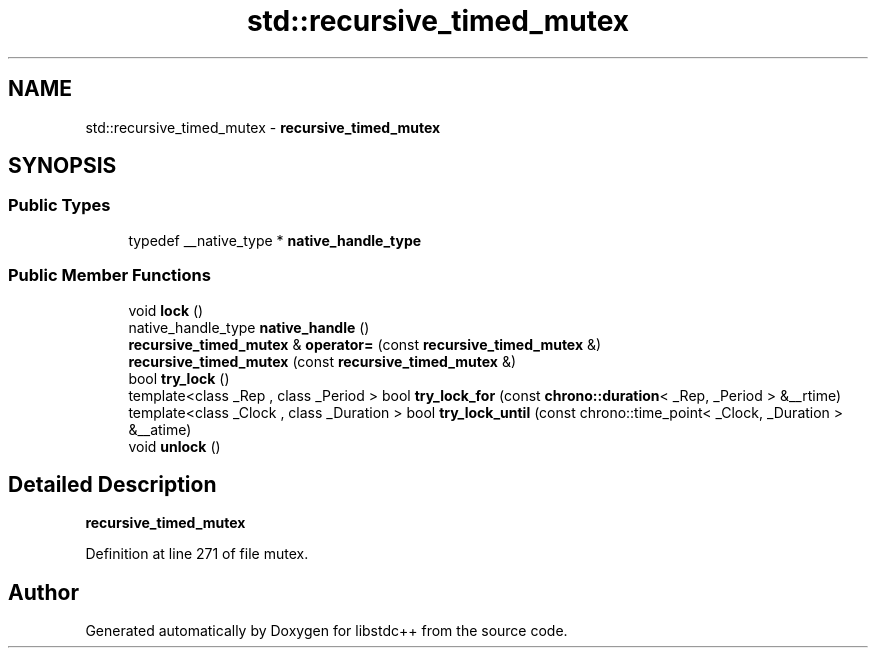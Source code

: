 .TH "std::recursive_timed_mutex" 3 "21 Apr 2009" "libstdc++" \" -*- nroff -*-
.ad l
.nh
.SH NAME
std::recursive_timed_mutex \- \fBrecursive_timed_mutex\fP  

.PP
.SH SYNOPSIS
.br
.PP
.SS "Public Types"

.in +1c
.ti -1c
.RI "typedef __native_type * \fBnative_handle_type\fP"
.br
.in -1c
.SS "Public Member Functions"

.in +1c
.ti -1c
.RI "void \fBlock\fP ()"
.br
.ti -1c
.RI "native_handle_type \fBnative_handle\fP ()"
.br
.ti -1c
.RI "\fBrecursive_timed_mutex\fP & \fBoperator=\fP (const \fBrecursive_timed_mutex\fP &)"
.br
.ti -1c
.RI "\fBrecursive_timed_mutex\fP (const \fBrecursive_timed_mutex\fP &)"
.br
.ti -1c
.RI "bool \fBtry_lock\fP ()"
.br
.ti -1c
.RI "template<class _Rep , class _Period > bool \fBtry_lock_for\fP (const \fBchrono::duration\fP< _Rep, _Period > &__rtime)"
.br
.ti -1c
.RI "template<class _Clock , class _Duration > bool \fBtry_lock_until\fP (const chrono::time_point< _Clock, _Duration > &__atime)"
.br
.ti -1c
.RI "void \fBunlock\fP ()"
.br
.in -1c
.SH "Detailed Description"
.PP 
\fBrecursive_timed_mutex\fP 
.PP
Definition at line 271 of file mutex.

.SH "Author"
.PP 
Generated automatically by Doxygen for libstdc++ from the source code.
